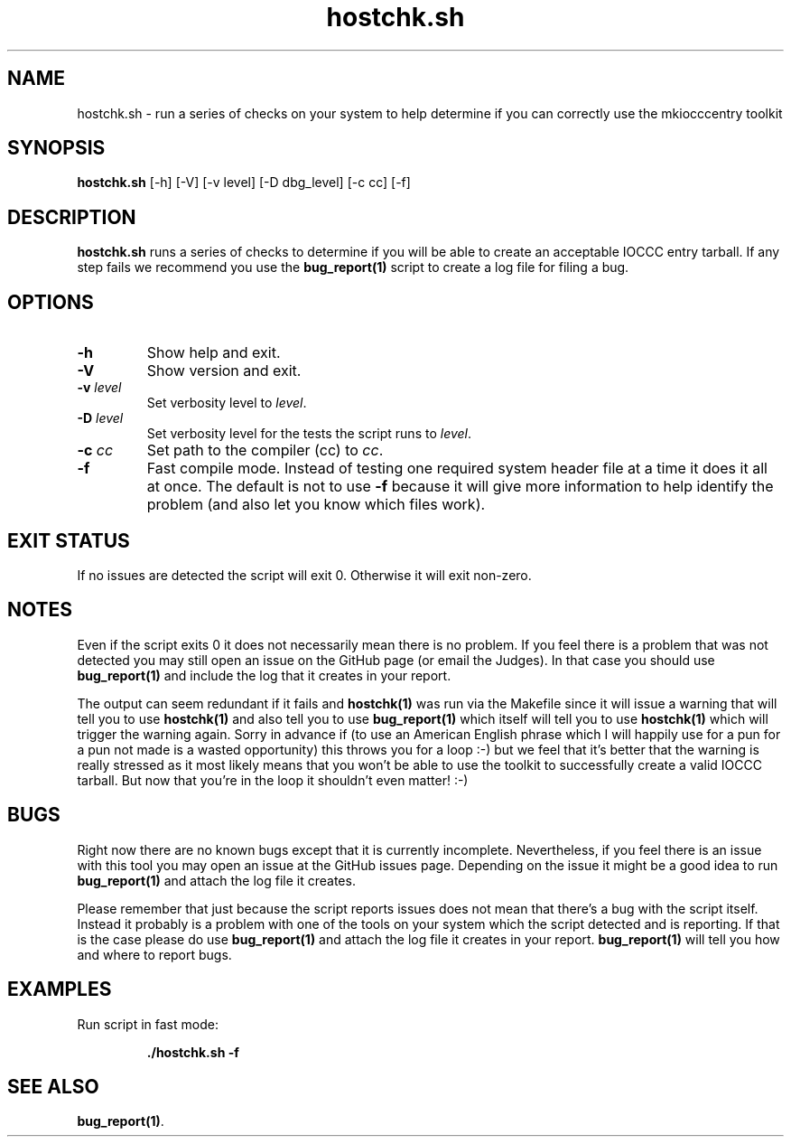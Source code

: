 .\" section 1 man page for hostchk.sh
.\"
.\" This man page was first written by Cody Boone Ferguson for the IOCCC
.\" in 2022.
.\"
.\" Humour impairment is not virtue nor is it a vice, it's just plain
.\" wrong: almost as wrong as JSON spec misfeatures and C++ obfuscation! :-)
.\"
.\" "Share and Enjoy!"
.\"     --  Sirius Cybernetics Corporation Complaints Division, JSON spec department. :-)
.\"
.TH hostchk.sh 1 "22 October 2022" "hostchk.sh" "IOCCC tools"
.SH NAME
hostchk.sh \- run a series of checks on your system to help determine if you can correctly use the mkiocccentry toolkit
.SH SYNOPSIS
\fBhostchk.sh\fP [\-h] [\-V] [\-v level] [\-D dbg_level] [\-c cc] [\-f]
.SH DESCRIPTION
\fBhostchk.sh\fP runs a series of checks to determine if you will be able to create an acceptable IOCCC entry tarball.
If any step fails we recommend you use the \fBbug_report(1)\fP script to create a log file for filing a bug.
.SH OPTIONS
.TP
\fB\-h\fP
Show help and exit.
.TP
\fB\-V\fP
Show version and exit.
.TP
\fB\-v \fIlevel\fP\fP
Set verbosity level to \fIlevel\fP.
.TP
\fB\-D \fIlevel\fP\fP
Set verbosity level for the tests the script runs to \fIlevel\fP.
.TP
\fB\-c \fIcc\fP\fP
Set path to the compiler (cc) to \fIcc\fP.
.TP
\fB\-f\fP
Fast compile mode.
Instead of testing one required system header file at a time it does it all at once.
The default is not to use \fB\-f\fP because it will give more information to help identify the problem (and also let you know which files work).
.SH EXIT STATUS
If no issues are detected the script will exit 0.
Otherwise it will exit non\-zero.
.SH NOTES
.PP
Even if the script exits 0 it does not necessarily mean there is no problem.
If you feel there is a problem that was not detected you may still open an issue on the GitHub page (or email the Judges).
In that case you should use \fBbug_report(1)\fP and include the log that it creates in your report.
.PP
The output can seem redundant if it fails and \fBhostchk(1)\fP was run via the Makefile since it will issue a warning that will tell you to use
\fBhostchk(1)\fP and also tell you to use \fBbug_report(1)\fP which itself will tell you to use \fBhostchk(1)\fP which will trigger the warning again.
Sorry in advance if (to use an American English phrase which I will happily use for a pun for a pun not made is a wasted opportunity) this throws you for a loop :\-) but we feel that it's better that the warning is really stressed as it most likely means that you won't be able to use the toolkit to successfully create a valid IOCCC tarball.
But now that you're in the loop it shouldn't even matter! :\-)
.SH BUGS
.PP
Right now there are no known bugs except that it is currently incomplete.
Nevertheless, if you feel there is an issue with this tool you may open an issue at the GitHub issues page.
Depending on the issue it might be a good idea to run \fBbug_report(1)\fP and attach the log file it creates.
.PP
Please remember that just because the script reports issues does not mean that there's a bug with the script itself.
Instead it probably is a problem with one of the tools on your system which the script detected and is reporting.
If that is the case please do use \fBbug_report(1)\fP and attach the log file it creates in your report.
\fBbug_report(1)\fP will tell you how and where to report bugs.
.SH EXAMPLES
.PP
.nf
Run script in fast mode:

.RS
\fB
 ./hostchk.sh \-f\fP
.fi
.RE
.SH SEE ALSO
\fBbug_report(1)\fP.
